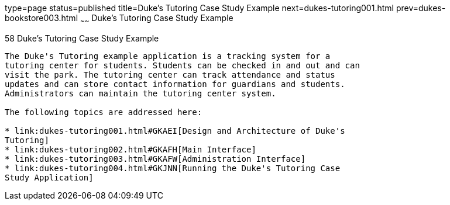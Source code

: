 type=page
status=published
title=Duke's Tutoring Case Study Example
next=dukes-tutoring001.html
prev=dukes-bookstore003.html
~~~~~~
Duke's Tutoring Case Study Example
==================================

[[GKAEE]]

[[dukes-tutoring-case-study-example]]
58 Duke's Tutoring Case Study Example
-------------------------------------


The Duke's Tutoring example application is a tracking system for a
tutoring center for students. Students can be checked in and out and can
visit the park. The tutoring center can track attendance and status
updates and can store contact information for guardians and students.
Administrators can maintain the tutoring center system.

The following topics are addressed here:

* link:dukes-tutoring001.html#GKAEI[Design and Architecture of Duke's
Tutoring]
* link:dukes-tutoring002.html#GKAFH[Main Interface]
* link:dukes-tutoring003.html#GKAFW[Administration Interface]
* link:dukes-tutoring004.html#GKJNN[Running the Duke's Tutoring Case
Study Application]


